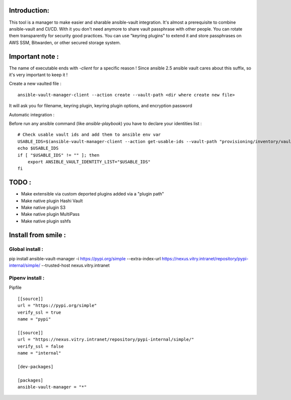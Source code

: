 Introduction:
=============

This tool is a manager to make easier and sharable ansible-vault integration.
It's almost a prerequisite to combine ansible-vault and CI/CD.
With it you don't need anymore to share vault passphrase with other people.
You can rotate them transparently for security good practices.
You can use "keyring plugins" to extend it and store passphrases on AWS SSM,
Bitwarden, or other secured storage system.

Important note :
================

The name of executable ends with `-client` for a specific reason !
Since ansible 2.5 ansible vault cares about this
suffix, so it's very important to keep it !

Create a new vaulted file :

::

    ansible-vault-manager-client --action create --vault-path <dir where create new file>

It will ask you for filename, keyring plugin, keyring plugin options,
and encryption password

Automatic integration :

Before run any ansible command (like `ansible-playbook`) you have to
declare your identities list :

::

    # Check usable vault ids and add them to ansible env var
    USABLE_IDS=$(ansible-vault-manager-client --action get-usable-ids --vault-path "provisioning/inventory/vault_vars/")
    echo $USABLE_IDS
    if [ "$USABLE_IDS" != "" ]; then
        export ANSIBLE_VAULT_IDENTITY_LIST="$USABLE_IDS"
    fi


TODO :
======

* Make extensible via custom deported plugins added via a "plugin path"
* Make native plugin Hashi Vault
* Make native plugin S3
* Make native plugin MultiPass
* Make native plugin sshfs

Install from smile :
====================

Global install :
----------------

pip install ansible-vault-manager -i https://pypi.org/simple --extra-index-url https://nexus.vitry.intranet/repository/pypi-internal/simple/ --trusted-host nexus.vitry.intranet

Pipenv install :
----------------

Pipfile
::

    [[source]]
    url = "https://pypi.org/simple"
    verify_ssl = true
    name = "pypi"

    [[source]]
    url = "https://nexus.vitry.intranet/repository/pypi-internal/simple/"
    verify_ssl = false
    name = "internal"

    [dev-packages]

    [packages]
    ansible-vault-manager = "*"
